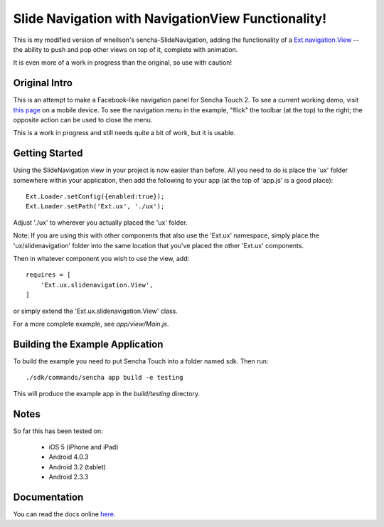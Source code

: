 Slide Navigation with NavigationView Functionality!
===================================================

This is my modified version of wneilson's sencha-SlideNavigation, adding the functionality
of a `Ext.navigation.View`_ -- the ability to push and pop other views on top of it, complete
with animation.

.. _`Ext.navigation.View`: http://docs.sencha.com/touch/2-0/#!/api/Ext.navigation.View

It is even more of a work in progress than the original, so use with caution!

Original Intro
--------------

This is an attempt to make a Facebook-like navigation panel for Sencha Touch 2.
To see a current working demo, visit `this page`_ on a mobile device.  To see the
navigation menu in the example, "flick" the toolbar (at the top) to the right; the
opposite action can be used to close the menu.

.. _`this page`: http://wnielson.github.com/sencha-SlideNavigation/

This is a work in progress and still needs quite a bit of work, but it is usable.

Getting Started
---------------

Using the SlideNavigation view in your project is now easier than before.  All you need
to do is place the 'ux' folder somewhere within your application, then add the following
to your app (at the top of 'app.js' is a good place)::

    Ext.Loader.setConfig({enabled:true});
    Ext.Loader.setPath('Ext.ux', './ux');

Adjust './ux' to wherever you actually placed the 'ux' folder.

Note: If you are using this with other components that also use the 'Ext.ux' namespace,
simply place the 'ux/slidenavigation' folder into the same location that you've placed
the other 'Ext.ux' components.

Then in whatever component you wish to use the view, add::

    requires = [
        'Ext.ux.slidenavigation.View',
    ]

or simply extend the 'Ext.ux.slidenavigation.View' class.

For a more complete example, see `app/view/Main.js`.

Building the Example Application
--------------------------------

To build the example you need to put Sencha Touch into a folder named sdk.  Then run::

    ./sdk/commands/sencha app build -e testing

This will produce the example app in the `build/testing` directory.


Notes
-----

So far this has been tested on:

  * iOS 5 (iPhone and iPad)
  * Android 4.0.3
  * Android 3.2 (tablet)
  * Android 2.3.3

Documentation
-------------

You can read the docs online here_.

.. _here: http://wnielson.github.com/sencha-SlideNavigation/docs/#!/api/Ext.ux.slidenavigation.View

	